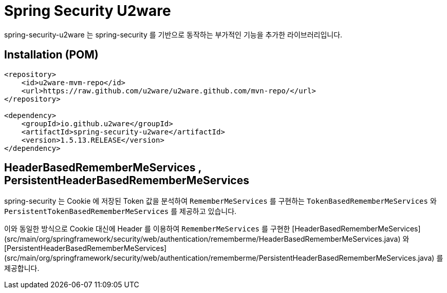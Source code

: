 = Spring Security U2ware

spring-security-u2ware 는 spring-security 를 기반으로 동작하는 부가적인 기능을 추가한 라이브러리입니다.

== Installation (POM)
[source,xml,indent=0]
----
<repository>
    <id>u2ware-mvm-repo</id>
    <url>https://raw.github.com/u2ware/u2ware.github.com/mvn-repo/</url>
</repository>

<dependency>
    <groupId>io.github.u2ware</groupId>
    <artifactId>spring-security-u2ware</artifactId>
    <version>1.5.13.RELEASE</version>
</dependency>
----

== HeaderBasedRememberMeServices , PersistentHeaderBasedRememberMeServices

spring-security 는 Cookie 에 저장된 Token 값을 분석하여 `RememberMeServices` 를 구현하는 
`TokenBasedRememberMeServices` 와 `PersistentTokenBasedRememberMeServices` 를 제공하고 있습니다.

이와 동일한 방식으로 Cookie 대신에 Header 를 이용하여 `RememberMeServices` 를 구현한  
[HeaderBasedRememberMeServices](src/main/org/springframework/security/web/authentication/rememberme/HeaderBasedRememberMeServices.java) 와 [PersistentHeaderBasedRememberMeServices](src/main/org/springframework/security/web/authentication/rememberme/PersistentHeaderBasedRememberMeServices.java) 를 제공합니다.
